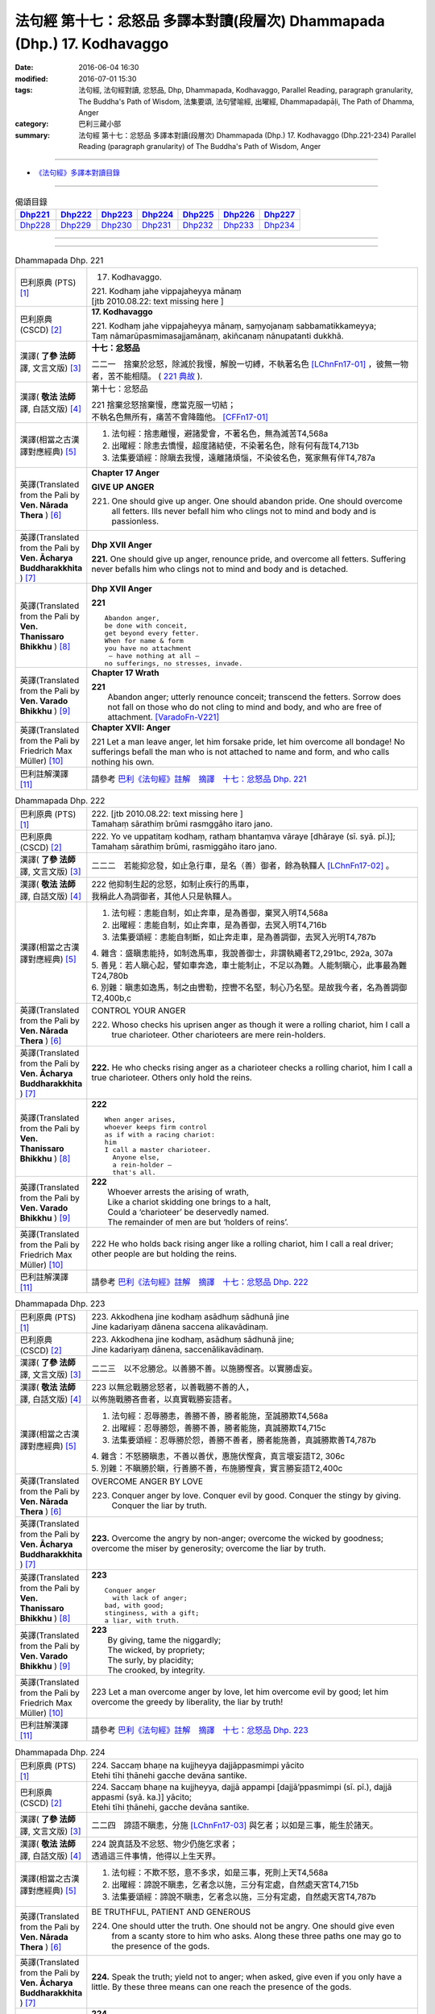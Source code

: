 =========================================================================
法句經 第十七：忿怒品 多譯本對讀(段層次) Dhammapada (Dhp.) 17. Kodhavaggo
=========================================================================

:date: 2016-06-04 16:30
:modified: 2016-07-01 15:30
:tags: 法句經, 法句經對讀, 忿怒品, Dhp, Dhammapada, Kodhavaggo, 
       Parallel Reading, paragraph granularity, The Buddha's Path of Wisdom,
       法集要頌, 法句譬喻經, 出曜經, Dhammapadapāḷi, The Path of Dhamma, Anger
:category: 巴利三藏小部
:summary: 法句經 第十七：忿怒品 多譯本對讀(段層次) Dhammapada (Dhp.) 17. Kodhavaggo 
          (Dhp.221-234)
          Parallel Reading (paragraph granularity) of The Buddha's Path of Wisdom, Anger

--------------

- `《法句經》多譯本對讀目錄 <{filename}dhp-contrast-reading%zh.rst>`__

--------------

.. list-table:: 偈頌目錄
   :widths: 2 2 2 2 2 2 2
   :header-rows: 1

   * - Dhp221_
     - Dhp222_
     - Dhp223_
     - Dhp224_
     - Dhp225_
     - Dhp226_
     - Dhp227_

   * - Dhp228_
     - Dhp229_
     - Dhp230_
     - Dhp231_
     - Dhp232_
     - Dhp233_
     - Dhp234_

--------------

.. raw:: html 

  本對讀包含下列數個版本，請自行勾選欲對讀之版本
  （感恩 <strong><a href="https://siongui.github.io/zh/pages/siong-ui-te.html">Siong-Ui Te 師兄</a></strong>
  提供程式支援）：
  
  <div id="option-contrast-reading"></div>

--------------

.. _Dhp221:

.. list-table:: Dhammapada Dhp. 221
   :widths: 15 75
   :header-rows: 0
   :class: contrast-reading-table

   * - 巴利原典 (PTS) [1]_
     - 17. Kodhavaggo. 
 
       | 221. Kodhaṃ jahe vippajaheyya mānaṃ
       | [jtb 2010.08.22: text missing here ]

   * - 巴利原典 (CSCD) [2]_
     - **17. Kodhavaggo**

       | 221. Kodhaṃ  jahe vippajaheyya mānaṃ, saṃyojanaṃ sabbamatikkameyya;
       | Taṃ nāmarūpasmimasajjamānaṃ, akiñcanaṃ nānupatanti dukkhā.

   * - 漢譯( **了參 法師** 譯, 文言文版) [3]_
     - **十七：忿怒品**

       二二一　捨棄於忿怒，除滅於我慢，解脫一切縛，不執著名色 [LChnFn17-01]_ ，彼無一物者，苦不能相隨。 ( `221 典故 <{filename}../dhp-story/dhp-story221%zh.rst>`__ ).

   * - 漢譯( **敬法 法師** 譯, 白話文版) [4]_
     - 第十七：忿怒品

       | 221 捨棄忿怒捨棄慢，應當克服一切結；
       | 不執名色無所有，痛苦不會降臨他。 [CFFn17-01]_

   * - 漢譯(相當之古漢譯對應經典) [5]_
     - 1. 法句經：捨恚離慢，避諸愛會，不著名色，無為滅苦T4,568a
       2. 出曜經：除恚去憍慢，超度諸結使，不染著名色，除有何有哉T4,713b
       3. 法集要頌經：除瞋去我慢，遠離諸煩惱，不染彼名色，冤家無有伴T4,787a

   * - 英譯(Translated from the Pali by **Ven. Nārada Thera** ) [6]_
     - **Chapter 17  Anger**
       
       **GIVE UP ANGER**

       221. One should give up anger. One should abandon pride. One should overcome all fetters. Ills never befall him who clings not to mind and body and is passionless.

   * - 英譯(Translated from the Pali by **Ven. Ācharya Buddharakkhita** ) [7]_
     - **Dhp XVII Anger**

       **221.** One should give up anger, renounce pride, and overcome all fetters. Suffering never befalls him who clings not to mind and body and is detached.

   * - 英譯(Translated from the Pali by **Ven. Thanissaro Bhikkhu** ) [8]_
     - **Dhp XVII  Anger**

       **221** 
       ::
              
          Abandon anger,    
          be done with conceit,   
          get beyond every fetter.    
          When for name & form    
          you have no attachment    
           — have nothing at all —    
          no sufferings, no stresses, invade.

   * - 英譯(Translated from the Pali by **Ven. Varado Bhikkhu** ) [9]_
     - **Chapter 17 Wrath**

       | **221** 
       |  Abandon anger; utterly renounce conceit; transcend the fetters. Sorrow does not fall on those who do not cling to mind and body, and who are free of attachment. [VaradoFn-V221]_
     
   * - 英譯(Translated from the Pali by Friedrich Max Müller) [10]_
     - **Chapter XVII: Anger**

       221 Let a man leave anger, let him forsake pride, let him overcome all bondage! No sufferings befall the man who is not attached to name and form, and who calls nothing his own.

   * - 巴利註解漢譯 [11]_
     - 請參考 `巴利《法句經》註解　摘譯　十七：忿怒品 Dhp. 221 <{filename}../dhA/dhA-chap17%zh.rst#Dhp221>`__

.. _Dhp222:

.. list-table:: Dhammapada Dhp. 222
   :widths: 15 75
   :header-rows: 0
   :class: contrast-reading-table

   * - 巴利原典 (PTS) [1]_
     - | 222. [jtb 2010.08.22: text missing here ]
       | Tamahaṃ sārathiṃ brūmi rasmggāho itaro jano. 

   * - 巴利原典 (CSCD) [2]_
     - | 222. Yo ve uppatitaṃ kodhaṃ, rathaṃ bhantaṃva vāraye [dhāraye (sī. syā. pī.)];
       | Tamahaṃ  sārathiṃ brūmi, rasmiggāho itaro jano.

   * - 漢譯( **了參 法師** 譯, 文言文版) [3]_
     - 二二二　若能抑忿發，如止急行車，是名（善）御者，餘為執韁人 [LChnFn17-02]_ 。

   * - 漢譯( **敬法 法師** 譯, 白話文版) [4]_
     - | 222 他抑制生起的忿怒，如制止疾行的馬車，
       | 我稱此人為調御者，其他人只是執韁人。

   * - 漢譯(相當之古漢譯對應經典) [5]_
     - 1. 法句經：恚能自制，如止奔車，是為善御，棄冥入明T4,568a
       2. 出曜經：恚能自制，如止奔車，是為善御，去冥入明T4,716b
       3. 法集要頌經：恚能自制斷，如止奔走車，是為善調御，去冥入光明T4,787b

       | 4. 雜含：盛瞋恚能持，如制逸馬車，我說善御士，非謂執繩者T2,291bc, 292a, 307a
       | 5. 善見：若人瞋心起，譬如車奔逸，車士能制止，不足以為難。人能制瞋心，此事最為難T24,780b
       | 6. 別雜：瞋恚如逸馬，制之由轡勒，控轡不名堅，制心乃名堅。是故我今者，名為善調御T2,400b,c

   * - 英譯(Translated from the Pali by **Ven. Nārada Thera** ) [6]_
     - CONTROL YOUR ANGER

       222. Whoso checks his uprisen anger as though it were a rolling chariot, him I call a true charioteer. Other charioteers are mere rein-holders.

   * - 英譯(Translated from the Pali by **Ven. Ācharya Buddharakkhita** ) [7]_
     - **222.** He who checks rising anger as a charioteer checks a rolling chariot, him I call a true charioteer. Others only hold the reins.

   * - 英譯(Translated from the Pali by **Ven. Thanissaro Bhikkhu** ) [8]_
     - **222** 
       ::
              
          When anger arises,    
          whoever keeps firm control    
          as if with a racing chariot:    
          him   
          I call a master charioteer.   
            Anyone else,  
            a rein-holder — 
            that's all.

   * - 英譯(Translated from the Pali by **Ven. Varado Bhikkhu** ) [9]_
     - | **222** 
       |  Whoever arrests the arising of wrath, 
       |  Like a chariot skidding one brings to a halt, 
       |  Could a ‘charioteer’ be deservedly named. 
       |  The remainder of men are but ‘holders of reins’.
     
   * - 英譯(Translated from the Pali by Friedrich Max Müller) [10]_
     - 222 He who holds back rising anger like a rolling chariot, him I call a real driver; other people are but holding the reins.

   * - 巴利註解漢譯 [11]_
     - 請參考 `巴利《法句經》註解　摘譯　十七：忿怒品 Dhp. 222 <{filename}../dhA/dhA-chap17%zh.rst#Dhp222>`__

.. _Dhp223:

.. list-table:: Dhammapada Dhp. 223
   :widths: 15 75
   :header-rows: 0
   :class: contrast-reading-table

   * - 巴利原典 (PTS) [1]_
     - | 223. Akkodhena jine kodhaṃ asādhuṃ sādhunā jine
       | Jine kadariyaṃ dānena saccena alikavādinaṃ. 

   * - 巴利原典 (CSCD) [2]_
     - | 223. Akkodhena jine kodhaṃ, asādhuṃ sādhunā jine;
       | Jine kadariyaṃ dānena, saccenālikavādinaṃ.

   * - 漢譯( **了參 法師** 譯, 文言文版) [3]_
     - 二二三　以不忿勝忿。以善勝不善。以施勝慳吝。以實勝虛妄。

   * - 漢譯( **敬法 法師** 譯, 白話文版) [4]_
     - | 223 以無忿戰勝忿怒者，以善戰勝不善的人，
       | 以佈施戰勝吝嗇者，以真實戰勝妄語者。

   * - 漢譯(相當之古漢譯對應經典) [5]_
     - 1. 法句經：忍辱勝恚，善勝不善，勝者能施，至誠勝欺T4,568a
       2. 出曜經：忍辱勝怨，善勝不善，勝者能施，真誠勝欺T4,715c
       3. 法集要頌經：忍辱勝於怨，善勝不善者，勝者能施善，真誠勝欺善T4,787b

       | 4. 雜含：不怒勝瞋恚，不善以善伏，惠施伏慳貪，真言壞妄語T2, 306c
       | 5. 別雜：不瞋勝於瞋，行善勝不善，布施勝慳貪，實言勝妄語T2,400c

   * - 英譯(Translated from the Pali by **Ven. Nārada Thera** ) [6]_
     - OVERCOME ANGER BY LOVE

       223. Conquer anger by love. Conquer evil by good. Conquer the stingy by giving. Conquer the liar by truth.

   * - 英譯(Translated from the Pali by **Ven. Ācharya Buddharakkhita** ) [7]_
     - **223.** Overcome the angry by non-anger; overcome the wicked by goodness; overcome the miser by generosity; overcome the liar by truth.

   * - 英譯(Translated from the Pali by **Ven. Thanissaro Bhikkhu** ) [8]_
     - **223** 
       ::
              
          Conquer anger   
            with lack of anger; 
          bad, with good;   
          stinginess, with a gift;    
          a liar, with truth.

   * - 英譯(Translated from the Pali by **Ven. Varado Bhikkhu** ) [9]_
     - | **223** 
       |  By giving, tame the niggardly;  
       |  The wicked, by propriety; 
       |  The surly, by placidity;  
       |  The crooked, by integrity.
     
   * - 英譯(Translated from the Pali by Friedrich Max Müller) [10]_
     - 223 Let a man overcome anger by love, let him overcome evil by good; let him overcome the greedy by liberality, the liar by truth!

   * - 巴利註解漢譯 [11]_
     - 請參考 `巴利《法句經》註解　摘譯　十七：忿怒品 Dhp. 223 <{filename}../dhA/dhA-chap17%zh.rst#Dhp223>`__

.. _Dhp224:

.. list-table:: Dhammapada Dhp. 224
   :widths: 15 75
   :header-rows: 0
   :class: contrast-reading-table

   * - 巴利原典 (PTS) [1]_
     - | 224. Saccaṃ bhaṇe na kujjheyya dajjāppasmimpi yācito
       | Etehi tīhi ṭhānehi gacche devāna santike.

   * - 巴利原典 (CSCD) [2]_
     - | 224. Saccaṃ bhaṇe na kujjheyya, dajjā appampi [dajjā’ppasmimpi (sī. pī.), dajjā appasmi (syā. ka.)] yācito;
       | Etehi tīhi ṭhānehi, gacche devāna santike.

   * - 漢譯( **了參 法師** 譯, 文言文版) [3]_
     - 二二四　諦語不瞋恚，分施 [LChnFn17-03]_ 與乞者；以如是三事，能生於諸天。

   * - 漢譯( **敬法 法師** 譯, 白話文版) [4]_
     - | 224 說真話及不忿怒、物少仍施乞求者；
       | 透過這三件事情，他得以上生天界。

   * - 漢譯(相當之古漢譯對應經典) [5]_
     - 1. 法句經：不欺不怒，意不多求，如是三事，死則上天T4,568a
       2. 出曜經：諦說不瞋恚，乞者念以施，三分有定處，自然處天宮T4,715b
       3. 法集要頌經：諦說不瞋恚，乞者念以施，三分有定處，自然處天宮T4,787b

   * - 英譯(Translated from the Pali by **Ven. Nārada Thera** ) [6]_
     - BE TRUTHFUL, PATIENT AND GENEROUS

       224. One should utter the truth. One should not be angry. One should give even from a scanty store to him who asks. Along these three paths one may go to the presence of the gods.

   * - 英譯(Translated from the Pali by **Ven. Ācharya Buddharakkhita** ) [7]_
     - **224.** Speak the truth; yield not to anger; when asked, give even if you only have a little. By these three means can one reach the presence of the gods.

   * - 英譯(Translated from the Pali by **Ven. Thanissaro Bhikkhu** ) [8]_
     - **224** 
       ::
              
          By telling the truth;   
          by not growing angry;   
          by giving, when asked,    
          no matter how little you have:    
          by these three things   
          you enter the presence of devas.

   * - 英譯(Translated from the Pali by **Ven. Varado Bhikkhu** ) [9]_
     - | **224** 
       |  Speak what’s truthful;  
       |  Don’t be wrathful;  
       |  Give if asked,  
       |  At least a little.  
       |    
       |  Due to these  
       |  Conditions three, 
       |  You’ll reach the realm  
       |  Of deities.
     
   * - 英譯(Translated from the Pali by Friedrich Max Müller) [10]_
     - 224 Speak the truth, do not yield to anger; give, if thou art asked for little; by these three steps thou wilt go near the gods.

   * - 巴利註解漢譯 [11]_
     - 請參考 `巴利《法句經》註解　摘譯　十七：忿怒品 Dhp. 224 <{filename}../dhA/dhA-chap17%zh.rst#Dhp224>`__

.. _Dhp225:

.. list-table:: Dhammapada Dhp. 225
   :widths: 15 75
   :header-rows: 0
   :class: contrast-reading-table

   * - 巴利原典 (PTS) [1]_
     - | 225. Ahiṃsakā ye munayo niccaṃ kāyenasaṃvutā
       | Te yanti accutaṃ ṭhānaṃ yattha gantvā na socare.

   * - 巴利原典 (CSCD) [2]_
     - | 225. Ahiṃsakā  ye munayo [ahiṃsakāyā munayo (ka.)], niccaṃ kāyena saṃvutā;
       | Te yanti accutaṃ ṭhānaṃ, yattha gantvā na socare.

   * - 漢譯( **了參 法師** 譯, 文言文版) [3]_
     - 二二五　彼無害牟尼，常調伏其身，到達不死境─無有悲憂處。

   * - 漢譯( **敬法 法師** 譯, 白話文版) [4]_
     - | 225 牟尼不傷害他人，常防護自身行為，
       | 他們去到不死處，去到該處無憂愁。

   * - 漢譯(相當之古漢譯對應經典) [5]_
     - 1. 法句經：常自攝身，慈心不殺，是生天上，到彼無憂T4,568a
       2. 出曜經：慈仁不殺，常能攝身，是處不死，所適無患T4,661b
       3. 法集要頌經：慈仁行不殺，常能善攝身，彼得無盡位，所適皆無患T4,781a

   * - 英譯(Translated from the Pali by **Ven. Nārada Thera** ) [6]_
     - THE HARMLESS ATTAIN THE DEATHLESS

       225. Those sages who are harmless, and are ever restrained in body, [NāradaFn17-01]_ go to the deathless state (Nibbāna), whither gone they never grieve.

   * - 英譯(Translated from the Pali by **Ven. Ācharya Buddharakkhita** ) [7]_
     - **225.** Those sages who are inoffensive and ever restrained in body, go to the Deathless State, where, having gone, they grieve no more.

   * - 英譯(Translated from the Pali by **Ven. Thanissaro Bhikkhu** ) [8]_
     - **225** 
       ::
              
          Gentle sages,   
          constantly restrained in body,    
          go to the unwavering state    
          where, having gone,   
          there's no grief.

   * - 英譯(Translated from the Pali by **Ven. Varado Bhikkhu** ) [9]_
     - | **225** 
       |  The sage who from violence abstains;  
       |  Who, in body, is ever restrained; 
       |  From the state that is mortal he’ll leave.  
       |  Having left it, he’ll never more grieve.
     
   * - 英譯(Translated from the Pali by Friedrich Max Müller) [10]_
     - 225 The sages who injure nobody, and who always control their body, they will go to the unchangeable place (Nirvana), where, if they have gone, they will suffer no more.

   * - 巴利註解漢譯 [11]_
     - 請參考 `巴利《法句經》註解　摘譯　十七：忿怒品 Dhp. 225 <{filename}../dhA/dhA-chap17%zh.rst#Dhp225>`__

.. _Dhp226:

.. list-table:: Dhammapada Dhp. 226
   :widths: 15 75
   :header-rows: 0
   :class: contrast-reading-table

   * - 巴利原典 (PTS) [1]_
     - | 226. Sadā jāgaramānānaṃ ahorattānusikkhinaṃ
       | Nibbāṇaṃ adhimuttānaṃ atthaṃ gacchanti āsavā.

   * - 巴利原典 (CSCD) [2]_
     - | 226. Sadā jāgaramānānaṃ, ahorattānusikkhinaṃ;
       | Nibbānaṃ adhimuttānaṃ, atthaṃ gacchanti āsavā.

   * - 漢譯( **了參 法師** 譯, 文言文版) [3]_
     - 二二六　恆常醒覺者，日夜勤修學，志向於涅槃，息滅諸煩惱。

   * - 漢譯( **敬法 法師** 譯, 白話文版) [4]_
     - | 226 對於永遠保持心醒覺、日以續夜地訓練自己、
       | 決心要證悟涅槃的人，諸煩惱必定會被摧毀。

   * - 漢譯(相當之古漢譯對應經典) [5]_
     - 1. 法句經：意常覺寤，明慕勤學，漏盡意解，可致泥洹T4,568a
       2. 法句經：以覺意能應，日夜務學行，當解甘露要，令諸漏得盡T4,561b
       3. 出曜經：以覺意得應，日夜慕學行，當解甘露要，令諸漏得盡T4,700c
       4. 法集要頌經：以覺意得應，晝夜慕習學，解脫甘露要，決定得無漏T4,784c
       5. 法集要頌經：意常生覺悟，晝夜精勤學，漏盡心明解，可致圓寂道T4,780c

   * - 英譯(Translated from the Pali by **Ven. Nārada Thera** ) [6]_
     - THE EVER VIGILANT GIVE UP DEFILEMENTS

       226. The defilements [NāradaFn17-02]_ of those who are ever vigilant, who discipline themselves day and night, who are wholly intent on Nibbāna, are destroyed.

   * - 英譯(Translated from the Pali by **Ven. Ācharya Buddharakkhita** ) [7]_
     - **226.** Those who are ever vigilant, who discipline themselves day and night, and are ever intent upon Nibbana — their defilements fade away.

   * - 英譯(Translated from the Pali by **Ven. Thanissaro Bhikkhu** ) [8]_
     - **226** 
       ::
              
          Those who always stay wakeful,    
          training by day & by night,   
          keen on Unbinding:    
          their effluents come to an end.

   * - 英譯(Translated from the Pali by **Ven. Varado Bhikkhu** ) [9]_
     - | **226** 
       |  In those who are ceaselessly wakeful, 
       |  Who practise by night and by day, 
       |  Who’ve committed themselves to Nibbana, 
       |  Their asavas dwindle away.
     
   * - 英譯(Translated from the Pali by Friedrich Max Müller) [10]_
     - 226 Those who are ever watchful, who study day and night, and who strive after Nirvana, their passions will come to an end.

   * - 巴利註解漢譯 [11]_
     - 請參考 `巴利《法句經》註解　摘譯　十七：忿怒品 Dhp. 226 <{filename}../dhA/dhA-chap17%zh.rst#Dhp226>`__

.. _Dhp227:

.. list-table:: Dhammapada Dhp. 227
   :widths: 15 75
   :header-rows: 0
   :class: contrast-reading-table

   * - 巴利原典 (PTS) [1]_
     - | 227. Porāṇametaṃ atula netaṃ ajjatanāmiva
       | Nindanti tuṇhimāsīnaṃ nindanti bahubhāṇinaṃ
       | Mitabhāṇimpi nindanti natthi loke anindito.

   * - 巴利原典 (CSCD) [2]_
     - | 227. Porāṇametaṃ  atula, netaṃ ajjatanāmiva;
       | Nindanti tuṇhimāsīnaṃ, nindanti bahubhāṇinaṃ;
       | Mitabhāṇimpi nindanti, natthi loke anindito.

   * - 漢譯( **了參 法師** 譯, 文言文版) [3]_
     - 二二七　阿多羅 [LChnFn17-04]_ 應知：此非今日事，古語已有之。默然為人誹，多語為人誹，寡言為人誹；不為誹謗者，斯世實無有。

   * - 漢譯( **敬法 法師** 譯, 白話文版) [4]_
     - | 227 自古如此阿都拉，不是今日才這樣，
       | 人們毀謗沉默者，人們毀謗多語者，
       | 也毀謗少語的人，世間無人不被謗。

   * - 漢譯(相當之古漢譯對應經典) [5]_
     - 1. 法句：人相謗毀，自古至今，既毀多言，又毀訥忍，亦毀中和，世無不毀T4,568a
       2. 法句譬喻經：人相謗毀，自古至今，既毀多言，又毀訥忍，亦毀中和，世無不毀T4,596b
       3. 出曜經：人相謗毀，自古至今，既毀多言，又毀訥訒，亦毀中和，世無不毀T4,695c
       4. 出曜經：或有寂然罵，或有在眾罵，或有未聲罵，世無有不罵T4,751c
       5. 法集要頌經：或有寂然罵，或有在眾罵，或有未聲罵，世無不罵者T4,793c

       | 6. 義足：亦毀於少言，多言亦得毀，亦毀於忠言，世惡無不毀T4,177b

   * - 英譯(Translated from the Pali by **Ven. Nārada Thera** ) [6]_
     - THERE IS NONE WHO IS BLAMELESS IN THIS WORLD

       227. This, O Atula, [NāradaFn17-03]_ is an old saying; it is not one of today only: they blame those who sit silent, they blame those who speak too much. Those speaking little too they blame. There is no one who is not blamed in this world.

   * - 英譯(Translated from the Pali by **Ven. Ācharya Buddharakkhita** ) [7]_
     - **227.** O Atula! Indeed, this is an ancient practice, not one only of today: they blame those who remain silent, they blame those who speak much, they blame those who speak in moderation. There is none in the world who is not blamed.

   * - 英譯(Translated from the Pali by **Ven. Thanissaro Bhikkhu** ) [8]_
     - **227-228** 
       ::
              
          This has come down from old, Atula,   
          & not just from today:    
          they find fault with one    
            who sits silent,  
          they find fault with one    
            who speaks a great deal,  
          they find fault with one    
            who measures his words. 
          There's no one unfaulted in the world.    
          There never was,    
            will be,  
          nor at present is found   
          anyone entirely faulted   
          or entirely praised.

   * - 英譯(Translated from the Pali by **Ven. Varado Bhikkhu** ) [9]_
     - | **227** 
       |  This, Atula’s, true of yore,  
       |  Not merely true today:  
       |  They blame those sitting silently,  
       |  And those with much to say; 
       |  Blame, too, the one of moderate words.  
       |  There’s no one free from blame on earth.
     
   * - 英譯(Translated from the Pali by Friedrich Max Müller) [10]_
     - 227 This is an old saying, O Atula, this is not only of to-day: 'They blame him who sits silent, they blame him who speaks much, they also blame him who says little; there is no one on earth who is not blamed.'

   * - 巴利註解漢譯 [11]_
     - 請參考 `巴利《法句經》註解　摘譯　十七：忿怒品 Dhp. 227 <{filename}../dhA/dhA-chap17%zh.rst#Dhp227>`__

.. _Dhp228:

.. list-table:: Dhammapada Dhp. 228
   :widths: 15 75
   :header-rows: 0
   :class: contrast-reading-table

   * - 巴利原典 (PTS) [1]_
     - | 228. Na cāhu na ca bhavissati na cetarahi vijjati
       | Ekantaṃ nindito poso ekantaṃ vā pasaṃsito.

   * - 巴利原典 (CSCD) [2]_
     - | 228. Na cāhu na ca bhavissati, na cetarahi vijjati;
       | Ekantaṃ nindito poso, ekantaṃ vā pasaṃsito.

   * - 漢譯( **了參 法師** 譯, 文言文版) [3]_
     - 二二八　全被人誹者，或全被讚者，非曾有當有 [LChnFn17-05]_ ，現在亦無有。

   * - 漢譯( **敬法 法師** 譯, 白話文版) [4]_
     - | 228 過去未來都沒有，現在也是找不到，
       | 單只被毀謗的人，或只受稱讚的人。

   * - 漢譯(相當之古漢譯對應經典) [5]_
     - 1. 法句經：欲意非聖，不能制中，一毀一譽，但為利名T4,568a
       2. 法句譬喻經：欲意非聖，不能折中，一毀一譽，但為名利T4,596b
       3. 出曜經：一毀一譽，但利其名，非有非無，亦不可知T4,752a
       4. 法集要頌經：一毀及一譽，但利養其名，非有亦非有，則亦不可知T4,793c

       | 5. 義足：過去亦當來，現在亦無有，誰盡壽見毀，難形尚敬難T4,177b

   * - 英譯(Translated from the Pali by **Ven. Nārada Thera** ) [6]_
     - THERE IS NONE WHO IS WHOLLY BLAMED OR PRAISED

       228. There never was, there never will be, nor does there exist now, a person who is wholly blamed or wholly praised.

   * - 英譯(Translated from the Pali by **Ven. Ācharya Buddharakkhita** ) [7]_
     - **228.** There never was, there never will be, nor is there now, a person who is wholly blamed or wholly praised.

   * - 英譯(Translated from the Pali by **Ven. Thanissaro Bhikkhu** ) [8]_
     - **227-228** 
       ::
              
          This has come down from old, Atula,   
          & not just from today:    
          they find fault with one    
            who sits silent,  
          they find fault with one    
            who speaks a great deal,  
          they find fault with one    
            who measures his words. 
          There's no one unfaulted in the world.    
          There never was,    
            will be,  
          nor at present is found   
          anyone entirely faulted   
          or entirely praised.

   * - 英譯(Translated from the Pali by **Ven. Varado Bhikkhu** ) [9]_
     - | **228** 
       |  There never was, there isn’t now, 
       |  Nor will there be in future found,  
       |  A person given only blame,  
       |  Nor one who always gets acclaim.
     
   * - 英譯(Translated from the Pali by Friedrich Max Müller) [10]_
     - 228 There never was, there never will be, nor is there now, a man who is always blamed, or a man who is always praised.

   * - 巴利註解漢譯 [11]_
     - 請參考 `巴利《法句經》註解　摘譯　十七：忿怒品 Dhp. 228 <{filename}../dhA/dhA-chap17%zh.rst#Dhp228>`__

.. _Dhp229:

.. list-table:: Dhammapada Dhp. 229
   :widths: 15 75
   :header-rows: 0
   :class: contrast-reading-table

   * - 巴利原典 (PTS) [1]_
     - | 229. Yañce viññū pasaṃsanti anuvicca suve suve
       | Acchiddavuttiṃ medhāviṃ paññāsīlasamāhitaṃ.

   * - 巴利原典 (CSCD) [2]_
     - | 229. Yaṃ ce viññū pasaṃsanti, anuvicca suve suve;
       | Acchiddavuttiṃ [acchinnavuttiṃ (ka.)] medhāviṃ, paññāsīlasamāhitaṃ.

   * - 漢譯( **了參 法師** 譯, 文言文版) [3]_
     - 二二九　若人朝朝自反省，行無瑕疵並賢明，智慧戒行兼具者，彼為智人所稱讚。

   * - 漢譯( **敬法 法師** 譯, 白話文版) [4]_
     - | 229 日復一日檢討後，智者們會稱讚他――
       | 生命無瑕且賢明、慧與戒兼備的人。

   * - 漢譯(相當之古漢譯對應經典) [5]_
     - 1. 法句經：明智所譽，唯稱是賢，慧人守戒，無所譏謗T4,568a
       2. 法句譬喻經：明智所譽，唯稱正賢，慧人守戒，無所譏謗T4,596b
       3. 出曜經：叡人所譽，若好若醜，智人無缺，叡定解脫。如紫磨金，內外淨徹T4,752a
       4. 法集要頌經：智人所稱譽，若好兼及醜，智人無缺漏，慧定得解脫。如紫磨真金，內外徹清淨T4,793a

   * - 英譯(Translated from the Pali by **Ven. Nārada Thera** ) [6]_
     - THE BLAMELESS ARE PRAISED

       229. Examining day by day, the wise praise him who is of flawless life, intelligent, endowed with knowledge and virtue.

   * - 英譯(Translated from the Pali by **Ven. Ācharya Buddharakkhita** ) [7]_
     - **229.** But the man whom the wise praise, after observing him day after day, is one of flawless character, wise, and endowed with knowledge and virtue.

   * - 英譯(Translated from the Pali by **Ven. Thanissaro Bhikkhu** ) [8]_
     - **229-230** 
       ::
              
          If knowledgeable people praise him,   
          having observed him   
            day after day 
          to be blameless in conduct, intelligent,    
          endowed with discernment & virtue:    
          like an ingot of gold —   
          who's fit to find fault with him?   
            Even devas praise him.  
            Even by Brahmas he's praised.

   * - 英譯(Translated from the Pali by **Ven. Varado Bhikkhu** ) [9]_
     - | **229 & 230** 
       |    
       |  If, having watched someone day after day, intelligent people praise him, a sage, one of flawless conduct, possessed of virtue and wisdom, then who is justified to criticise him? The devas praise him; Brahma praises him; he is an ornament of purest gold.
     
   * - 英譯(Translated from the Pali by Friedrich Max Müller) [10]_
     - 229, 230. But he whom those who discriminate praise continually day after day, as without blemish, wise, rich in knowledge and virtue, who would dare to blame him, like a coin made of gold from the Gambu river? Even the gods praise him, he is praised even by Brahman.

   * - 巴利註解漢譯 [11]_
     - 請參考 `巴利《法句經》註解　摘譯　十七：忿怒品 Dhp. 229 <{filename}../dhA/dhA-chap17%zh.rst#Dhp229>`__

.. _Dhp230:

.. list-table:: Dhammapada Dhp. 230
   :widths: 15 75
   :header-rows: 0
   :class: contrast-reading-table

   * - 巴利原典 (PTS) [1]_
     - | 230. Nekkhaṃ jambonadasseva ko taṃ ninditumarahati
       | Devā'pi naṃ pasaṃsanti brahmunā'pi pasaṃsito.

   * - 巴利原典 (CSCD) [2]_
     - | 230. Nikkhaṃ [nekkhaṃ (sī. syā. pī.)] jambonadasseva, ko taṃ ninditumarahati;
       | Devāpi naṃ pasaṃsanti, brahmunāpi pasaṃsito.

   * - 漢譯( **了參 法師** 譯, 文言文版) [3]_
     - 二三０　品如閻浮金 [LChnFn17-06]_ ，誰得誹辱之？彼為婆羅門，諸天所稱讚。

   * - 漢譯( **敬法 法師** 譯, 白話文版) [4]_
     - | 230 對此猶如純金者，誰還會去毀謗他？
       | 眾天神都稱讚他，他也受梵天稱讚。

   * - 漢譯(相當之古漢譯對應經典) [5]_
     - 1. 法句經：如羅漢淨，莫而誣謗，諸人咨嗟，梵釋所稱T4,568a
       2. 法句譬喻經：如羅漢淨，莫而誣謗，諸天咨嗟，梵釋所敬T4,596b

   * - 英譯(Translated from the Pali by **Ven. Nārada Thera** ) [6]_
     - WHO DARE BLAME THE PURE?

       230. Who deigns to blame him who is like a piece of refined gold? Even the gods praise him; by Brahma too he is praised.

   * - 英譯(Translated from the Pali by **Ven. Ācharya Buddharakkhita** ) [7]_
     - **230.** Who can blame such a one, as worthy as a coin of refined gold? Even the gods praise him; by Brahma, too, is he praised.

   * - 英譯(Translated from the Pali by **Ven. Thanissaro Bhikkhu** ) [8]_
     - **229-230** 
       ::
              
          If knowledgeable people praise him,   
          having observed him   
            day after day 
          to be blameless in conduct, intelligent,    
          endowed with discernment & virtue:    
          like an ingot of gold —   
          who's fit to find fault with him?   
            Even devas praise him.  
            Even by Brahmas he's praised.

   * - 英譯(Translated from the Pali by **Ven. Varado Bhikkhu** ) [9]_
     - | **229 & 230** 
       |    
       |  If, having watched someone day after day, intelligent people praise him, a sage, one of flawless conduct, possessed of virtue and wisdom, then who is justified to criticise him? The devas praise him; Brahma praises him; he is an ornament of purest gold.
     
   * - 英譯(Translated from the Pali by Friedrich Max Müller) [10]_
     - 229, 230. But he whom those who discriminate praise continually day after day, as without blemish, wise, rich in knowledge and virtue, who would dare to blame him, like a coin made of gold from the Gambu river? Even the gods praise him, he is praised even by Brahman.

   * - 巴利註解漢譯 [11]_
     - 請參考 `巴利《法句經》註解　摘譯　十七：忿怒品 Dhp. 230 <{filename}../dhA/dhA-chap17%zh.rst#Dhp230>`__

.. _Dhp231:

.. list-table:: Dhammapada Dhp. 231
   :widths: 15 75
   :header-rows: 0
   :class: contrast-reading-table

   * - 巴利原典 (PTS) [1]_
     - | 231. Kāyappakopaṃ rakkheyya kāyena saṃvuto siyā
       | Kāyaduccaritaṃ hitvā kāyena sucaritaṃ care.

   * - 巴利原典 (CSCD) [2]_
     - | 231. Kāyappakopaṃ rakkheyya, kāyena saṃvuto siyā;
       | Kāyaduccaritaṃ hitvā, kāyena sucaritaṃ care.

   * - 漢譯( **了參 法師** 譯, 文言文版) [3]_
     - 二三一　攝護身忿怒 [LChnFn17-07]_ ，調伏於身行。捨離身惡行，以身修善行。

   * - 漢譯( **敬法 法師** 譯, 白話文版) [4]_
     - | 231 防止身惡行，善克制己身；
       | 捨棄身惡行，培育身善行。

   * - 漢譯(相當之古漢譯對應經典) [5]_
     - 1. 法句經：常守慎身，以護瞋恚，除身惡行，進修德行T4,568a
       2. 出曜經：護身惡行，自正身行，護身惡者，修身善行T4,660a
       3. 法集要頌經：守護身惡行，自正護身行，守護身惡者，常修身善行T4,781a

       | 4. 增一：當護身惡行，修習身善行，念捨身惡行，當學身善行T2,604b

   * - 英譯(Translated from the Pali by **Ven. Nārada Thera** ) [6]_
     - BE PURE IN DEED, WORD AND THOUGHT

       231. One should guard against misdeeds (caused by) the body, and one should be restrained in body. Giving up evil conduct in body, one should be of good bodily conduct.

   * - 英譯(Translated from the Pali by **Ven. Ācharya Buddharakkhita** ) [7]_
     - **231.** Let a man guard himself against irritability in bodily action; let him be controlled in deed. Abandoning bodily misconduct, let him practice good conduct in deed.

   * - 英譯(Translated from the Pali by **Ven. Thanissaro Bhikkhu** ) [8]_
     - **231-234** [ThaniSFn-V231-233]_
       ::
              
          Guard against anger   
          erupting in body;   
          in body, be restrained.   
          Having abandoned bodily misconduct,   
          live conducting yourself well   
            in body.  
              
          Guard against anger   
          erupting in speech;   
          in speech, be restrained.   
          Having abandoned verbal misconduct,   
          live conducting yourself well   
            in speech.  
              
          Guard against anger   
          erupting in mind;   
          in mind, be restrained.   
          Having abandoned mental misconduct,   
          live conducting yourself well   
            in mind.  
              
          Those restrained in body    
            — the enlightened — 
          restrained in speech & in mind    
            — enlightened — 
          are the ones whose restraint is secure.

   * - 英譯(Translated from the Pali by **Ven. Varado Bhikkhu** ) [9]_
     - | **231** 
       |  Restrain unruly conduct;  
       |  In body be subdued; 
       |  Abandon wrong behaviour,  
       |  And righteous deeds pursue.
     
   * - 英譯(Translated from the Pali by Friedrich Max Müller) [10]_
     - 231 Beware of bodily anger, and control thy body! Leave the sins of the body, and with thy body practise virtue!

   * - 巴利註解漢譯 [11]_
     - 請參考 `巴利《法句經》註解　摘譯　十七：忿怒品 Dhp. 231 <{filename}../dhA/dhA-chap17%zh.rst#Dhp231>`__

.. _Dhp232:

.. list-table:: Dhammapada Dhp. 232
   :widths: 15 75
   :header-rows: 0
   :class: contrast-reading-table

   * - 巴利原典 (PTS) [1]_
     - | 232. Vacīpakopaṃ rakkheyya vācāya saṃvuto siyā
       | Vacīduccaritaṃ hitvā vācāya sucaritaṃ care.

   * - 巴利原典 (CSCD) [2]_
     - | 232. Vacīpakopaṃ  rakkheyya, vācāya saṃvuto siyā;
       | Vacīduccaritaṃ hitvā, vācāya sucaritaṃ care.

   * - 漢譯( **了參 法師** 譯, 文言文版) [3]_
     - 二三二　攝護語忿怒，調伏於語行。捨離語惡行，以語修善行。

   * - 漢譯( **敬法 法師** 譯, 白話文版) [4]_
     - | 232 防止語惡行，善克制己語；
       | 捨棄語惡行，培育語善行。

   * - 漢譯(相當之古漢譯對應經典) [5]_
     - 1. 法句經：常守慎言，以護瞋恚，除口惡言，誦習法言T4,568a
       2. 出曜經：護口惡行，自正口行，護口惡者，修口善行T4,660b
       3. 法集要頌經：守護口惡行，自正護口行，守護口惡者，常修口善行T4,781a

       | 4. 增一：當護口惡行，修習口善行，念捨口惡行，當學口善行T2,604b

   * - 英譯(Translated from the Pali by **Ven. Nārada Thera** ) [6]_
     - 232. One should guard against misdeeds (caused by) speech, and one should be restrained in speech. Giving up evil conduct in speech, one should be of good conduct in speech.

   * - 英譯(Translated from the Pali by **Ven. Ācharya Buddharakkhita** ) [7]_
     - **232.** Let a man guard himself against irritability in speech; let him be controlled in speech. Abandoning verbal misconduct, let him practice good conduct in speech.

   * - 英譯(Translated from the Pali by **Ven. Thanissaro Bhikkhu** ) [8]_
     - **231-234** [ThaniSFn-V231-233]_
       ::
              
          Guard against anger   
          erupting in body;   
          in body, be restrained.   
          Having abandoned bodily misconduct,   
          live conducting yourself well   
            in body.  
              
          Guard against anger   
          erupting in speech;   
          in speech, be restrained.   
          Having abandoned verbal misconduct,   
          live conducting yourself well   
            in speech.  
              
          Guard against anger   
          erupting in mind;   
          in mind, be restrained.   
          Having abandoned mental misconduct,   
          live conducting yourself well   
            in mind.  
              
          Those restrained in body    
            — the enlightened — 
          restrained in speech & in mind    
            — enlightened — 
          are the ones whose restraint is secure.

   * - 英譯(Translated from the Pali by **Ven. Varado Bhikkhu** ) [9]_
     - | **232** 
       |  Restrain unruly discourse;  
       |  In speaking be subdued; 
       |  Abandon speech misconduct,  
       |  And righteous speech pursue.
     
   * - 英譯(Translated from the Pali by Friedrich Max Müller) [10]_
     - 232 Beware of the anger of the tongue, and control thy tongue! Leave the sins of the tongue, and practise virtue with thy tongue!

   * - 巴利註解漢譯 [11]_
     - 請參考 `巴利《法句經》註解　摘譯　十七：忿怒品 Dhp. 232 <{filename}../dhA/dhA-chap17%zh.rst#Dhp232>`__

.. _Dhp233:

.. list-table:: Dhammapada Dhp. 233
   :widths: 15 75
   :header-rows: 0
   :class: contrast-reading-table

   * - 巴利原典 (PTS) [1]_
     - | 233. Manopakopaṃ rakkheyya manasā saṃvuto siyā
       | Manoduccaritaṃ hitvā manasā sucaritaṃ care. 

   * - 巴利原典 (CSCD) [2]_
     - | 233. Manopakopaṃ rakkheyya, manasā saṃvuto siyā;
       | Manoduccaritaṃ hitvā, manasā sucaritaṃ care.

   * - 漢譯( **了參 法師** 譯, 文言文版) [3]_
     - 二三三　攝護意忿怒，調伏於意行。捨離意惡行，以意修善行。

   * - 漢譯( **敬法 法師** 譯, 白話文版) [4]_
     - | 233 防止意惡行，善克制己意；
       | 捨棄意惡行，培育意善行。

   * - 漢譯(相當之古漢譯對應經典) [5]_
     - 1. 法句經：常守慎心，以護瞋恚，除心惡念，思惟念道T4,568a
       2. 出曜經：護意惡行，自正意行，護意惡者，修意善行T4,660c
       3. 法集要頌經： 守護意惡行，自正護意行，守護意惡者，恒修意善行T4,781a

       | 4. 增一：當護意惡行，修習意善行，念捨意惡行，當學意善行T2,604b

   * - 英譯(Translated from the Pali by **Ven. Nārada Thera** ) [6]_
     - 233. One should guard against misdeeds (caused by) the mind, and one should be restrained in mind. Giving up evil conduct in mind, one should be of good conduct in mind.

   * - 英譯(Translated from the Pali by **Ven. Ācharya Buddharakkhita** ) [7]_
     - **233.** Let a man guard himself against irritability in thought; let him be controlled in mind. Abandoning mental misconduct, let him practice good conduct in thought.

   * - 英譯(Translated from the Pali by **Ven. Thanissaro Bhikkhu** ) [8]_
     - **231-234** [ThaniSFn-V231-233]_
       ::
              
          Guard against anger   
          erupting in body;   
          in body, be restrained.   
          Having abandoned bodily misconduct,   
          live conducting yourself well   
            in body.  
              
          Guard against anger   
          erupting in speech;   
          in speech, be restrained.   
          Having abandoned verbal misconduct,   
          live conducting yourself well   
            in speech.  
              
          Guard against anger   
          erupting in mind;   
          in mind, be restrained.   
          Having abandoned mental misconduct,   
          live conducting yourself well   
            in mind.  
              
          Those restrained in body    
            — the enlightened — 
          restrained in speech & in mind    
            — enlightened — 
          are the ones whose restraint is secure.

   * - 英譯(Translated from the Pali by **Ven. Varado Bhikkhu** ) [9]_
     - | **233** 
       |  Restrain unruly thinking; 
       |  In thinking be subdued; 
       |  Abandon thought misconduct, 
       |  And righteous thoughts pursue.
     
   * - 英譯(Translated from the Pali by Friedrich Max Müller) [10]_
     - 233 Beware of the anger of the mind, and control thy mind! Leave the sins of the mind, and practise virtue with thy mind!

   * - 巴利註解漢譯 [11]_
     - 請參考 `巴利《法句經》註解　摘譯　十七：忿怒品 Dhp. 233 <{filename}../dhA/dhA-chap17%zh.rst#Dhp233>`__

.. _Dhp234:

.. list-table:: Dhammapada Dhp. 234
   :widths: 15 75
   :header-rows: 0
   :class: contrast-reading-table

   * - 巴利原典 (PTS) [1]_
     - | 234. Kāyena saṃvutā dhīrā atho vācāya saṃvutā
       | Manasā saṃvutā dhīrā te ve suparisaṃvutā.
       | 

       Sattarasamo kodhavaggo. 

   * - 巴利原典 (CSCD) [2]_
     - | 234. Kāyena  saṃvutā dhīrā, atho vācāya saṃvutā;
       | Manasā saṃvutā dhīrā, te ve suparisaṃvutā.
       | 

       **Kodhavaggo sattarasamo niṭṭhito.**

   * - 漢譯( **了參 法師** 譯, 文言文版) [3]_
     - 二三四　智者身調伏，亦復語調伏，於意亦調伏，實一切調伏。

       **忿怒品第十七竟**

   * - 漢譯( **敬法 法師** 譯, 白話文版) [4]_
     - | 234 賢者制御身，御語亦御意；
       | 賢者於自制，真能善圓滿。
       | 

       **忿怒品第十七完畢**

   * - 漢譯(相當之古漢譯對應經典) [5]_
     - 1. 法句經：節身慎言，守攝其心，捨恚行道，忍辱最強T4,568a
       2. 出曜經：慎身為勇悍，慎口悍亦然，慎意為勇悍，一切結亦然。此處名不死，所適無憂患T4,662b

       | 3. 增一： 身行為善哉，口行亦復然，意行為善哉，一切亦如是T2,604b

   * - 英譯(Translated from the Pali by **Ven. Nārada Thera** ) [6]_
     - 234. The wise are restrained in deed; in speech, too, they are restrained. The wise, restrained in mind, are indeed those who are perfectly restrained.

   * - 英譯(Translated from the Pali by **Ven. Ācharya Buddharakkhita** ) [7]_
     - **234.** The wise are controlled in bodily action, controlled in speech and controlled in thought. They are truly well-controlled.

   * - 英譯(Translated from the Pali by **Ven. Thanissaro Bhikkhu** ) [8]_
     - **231-234** 
       ::
              
          Guard against anger   
          erupting in body;   
          in body, be restrained.   
          Having abandoned bodily misconduct,   
          live conducting yourself well   
            in body.  
              
          Guard against anger   
          erupting in speech;   
          in speech, be restrained.   
          Having abandoned verbal misconduct,   
          live conducting yourself well   
            in speech.  
              
          Guard against anger   
          erupting in mind;   
          in mind, be restrained.   
          Having abandoned mental misconduct,   
          live conducting yourself well   
            in mind.  
              
          Those restrained in body    
            — the enlightened — 
          restrained in speech & in mind    
            — enlightened — 
          are the ones whose restraint is secure.

   * - 英譯(Translated from the Pali by **Ven. Varado Bhikkhu** ) [9]_
     - | **234** 
       |  The one of comprehension, 
       |  Restrained in thought and speech, 
       |  Restrained in body conduct, 
       |  Is well-restrained, indeed.
     
   * - 英譯(Translated from the Pali by Friedrich Max Müller) [10]_
     - 234 The wise who control their body, who control their tongue, the wise who control their mind, are indeed well controlled.

   * - 巴利註解漢譯 [11]_
     - 請參考 `巴利《法句經》註解　摘譯　十七：忿怒品 Dhp. 234 <{filename}../dhA/dhA-chap17%zh.rst#Dhp234>`__

--------------

備註：
------

.. [1] 〔註001〕　 `巴利原典 (PTS) Dhammapadapāḷi <Dhp-PTS.html>`__ 乃參考 `Access to Insight <http://www.accesstoinsight.org/>`__ → `Tipitaka <http://www.accesstoinsight.org/tipitaka/index.html>`__ : → `Dhp <http://www.accesstoinsight.org/tipitaka/kn/dhp/index.html>`__ → `{Dhp 1-20} <http://www.accesstoinsight.org/tipitaka/sltp/Dhp_utf8.html#v.1>`__ ( `Dhp <http://www.accesstoinsight.org/tipitaka/sltp/Dhp_utf8.html>`__ ; `Dhp 21-32 <http://www.accesstoinsight.org/tipitaka/sltp/Dhp_utf8.html#v.21>`__ ; `Dhp 33-43 <http://www.accesstoinsight.org/tipitaka/sltp/Dhp_utf8.html#v.33>`__ , etc..）

.. [2] 〔註002〕　 `巴利原典 (CSCD) Dhammapadapāḷi 乃參考 `【國際內觀中心】(Vipassana Meditation <http://www.dhamma.org/>`__ (As Taught By S.N. Goenka in the tradition of Sayagyi U Ba Khin)所發行之《第六次結集》(巴利大藏經) CSCD ( `Chaṭṭha Saṅgāyana <http://www.tipitaka.org/chattha>`__ CD)。網路版原始出處(original)請參考： `The Pāḷi Tipitaka (http://www.tipitaka.org/) <http://www.tipitaka.org/>`__ (請於左邊選單“Tipiṭaka Scripts”中選 `Roman → Web <http://www.tipitaka.org/romn/>`__ → Tipiṭaka (Mūla) → Suttapiṭaka → Khuddakanikāya → Dhammapadapāḷi → `1. Yamakavaggo <http://www.tipitaka.org/romn/cscd/s0502m.mul0.xml>`__ (2. `Appamādavaggo <http://www.tipitaka.org/romn/cscd/s0502m.mul1.xml>`__ , 3. `Cittavaggo <http://www.tipitaka.org/romn/cscd/s0502m.mul2.xml>`__ , etc..)。]

.. [3] 〔註003〕　本譯文請參考： `文言文版 <{filename}../dhp-Ven-L-C/dhp-Ven-L-C%zh.rst>`__ ( **了參 法師** 譯，台北市：圓明出版社，1991。) 另參： 

       一、 Dhammapada 法句經(中英對照) -- English translated by **Ven. Ācharya Buddharakkhita** ; Chinese translated by Yeh chun(葉均); Chinese commented by **Ven. Bhikkhu Metta(明法比丘)** 〔 **Ven. Ācharya Buddharakkhita** ( **佛護 尊者** ) 英譯; **了參 法師(葉均)** 譯; **明法比丘** 註（增加許多濃縮的故事）〕： `PDF <{filename}/extra/pdf/ec-dhp.pdf>`__ 、 `DOC <{filename}/extra/doc/ec-dhp.doc>`__ ； `DOC (Foreign1 字型) <{filename}/extra/doc/ec-dhp-f1.doc>`__ 。

       二、 法句經 Dhammapada (Pāḷi-Chinese 巴漢對照)-- 漢譯： **了參 法師(葉均)** ；　單字注解：廖文燦；　注解： **尊者　明法比丘** ；`PDF <{filename}/extra/pdf/pc-Dhammapada.pdf>`__ 、 `DOC <{filename}/extra/doc/pc-Dhammapada.doc>`__ ； `DOC (Foreign1 字型) <{filename}/extra/doc/pc-Dhammapada-f1.doc>`__

.. [4] 〔註004〕　本譯文請參考： `白話文版 <{filename}../dhp-Ven-C-F/dhp-Ven-C-F%zh.rst>`__ ， **敬法 法師** 譯，第二修訂版 2015，`pdf <{filename}/extra/pdf/Dhp-Ven-c-f-Ver2-PaHan.pdf>`__ ，`原始出處，直接下載 pdf <http://www.tusitainternational.net/pdf/%E6%B3%95%E5%8F%A5%E7%B6%93%E2%80%94%E2%80%94%E5%B7%B4%E6%BC%A2%E5%B0%8D%E7%85%A7%EF%BC%88%E7%AC%AC%E4%BA%8C%E7%89%88%EF%BC%89.pdf>`__ ；　(`初版 <{filename}/extra/pdf/Dhp-Ven-C-F-Ver-1st.pdf>`__ )

.. [5] 〔註005〕　取材自：【部落格-- 荒草不曾鋤】-- `《法句經》 <http://yathasukha.blogspot.tw/2011/07/1.html>`__ （涵蓋了T210《法句經》、T212《出曜經》、 T213《法集要頌經》、巴利《法句經》、巴利《優陀那》、梵文《法句經》，對他種語言的偈頌還附有漢語翻譯。）

          **參考相當之古漢譯對應經典：**

          - | `《法句經》校勘與標點 <http://yifert210.blogspot.tw/>`__ ，2014。
            | 〔大正新脩大藏經第四冊 `No. 210《法句經》 <http://www.cbeta.org/result/T04/T04n0210.htm>`__ ； **尊者 法救** 撰　吳天竺沙門** 維祇難** 等譯： `卷上 <http://www.cbeta.org/result/normal/T04/0210_001.htm>`__ 、 `卷下 <http://www.cbeta.org/result/normal/T04/0210_002.htm>`__ 〕(CBETA)

          - | `《法句譬喻經》校勘與標點 <http://yifert211.blogspot.tw/>`__ ，2014。
            | 大正新脩大藏經 第四冊 `No. 211《法句譬喻經》 <http://www.cbeta.org/result/T04/T04n0211.htm>`__ ；晉世沙門 **法炬** 共 **法立** 譯： `卷第一 <http://www.cbeta.org/result/normal/T04/0211_001.htm>`__ 、 `卷第二 <http://www.cbeta.org/result/normal/T04/0211_002.htm>`__ 、 `卷第三 <http://www.cbeta.org/result/normal/T04/0211_003.htm>`__ 、 `卷第四 <http://www.cbeta.org/result/normal/T04/0211_004.htm>`__ (CBETA)

          - | `《出曜經》校勘與標點 <http://yifertw212.blogspot.com/>`__ ，2014。
            | 〔大正新脩大藏經 第四冊 `No. 212《出曜經》 <http://www.cbeta.org/result/T04/T04n0212.htm>`__ ；姚秦涼州沙門 **竺佛念** 譯： `卷第一 <http://www.cbeta.org/result/normal/T04/0212_001.htm>`__ 、 `卷第二 <http://www.cbeta.org/result/normal/T04/0212_002.htm>`__ 、 `卷第三 <http://www.cbeta.org/result/normal/T04/0212_003.htm>`__ 、..., 、..., 、..., 、 `卷第二十八 <http://www.cbeta.org/result/normal/T04/0212_028.htm>`__ 、 `卷第二十九 <http://www.cbeta.org/result/normal/T04/0212_029.htm>`__ 、 `卷第三十 <http://www.cbeta.org/result/normal/T04/0212_030.htm>`__ 〕(CBETA)

          - | `《法集要頌經》校勘、標點與 Udānavarga 偈頌對照表 <http://yifertw213.blogspot.tw/>`__ ，2014。
            | 〔大正新脩大藏經第四冊 `No. 213《法集要頌經》 <http://www.cbeta.org/result/T04/T04n0213.htm>`__ ： `卷第一 <http://www.cbeta.org/result/normal/T04/0213_001.htm>`__ 、 `卷第二 <http://www.cbeta.org/result/normal/T04/0213_002.htm>`__ 、 `卷第三 <http://www.cbeta.org/result/normal/T04/0213_003.htm>`__ 、 `卷第四 <http://www.cbeta.org/result/normal/T04/0213_004.htm>`__ 〕(CBETA)  ( **尊者 法救** 集，西天中印度惹爛馱囉國密林寺三藏明教大師賜紫沙門臣 **天息災** 奉　詔譯

.. [6] 〔註006〕　此英譯為 **Ven Nārada Thera** 所譯；請參考原始出處(original): `Dhammapada <http://metta.lk/english/Narada/index.htm>`__ -- PĀLI TEXT AND TRANSLATION WITH STORIES IN BRIEF AND NOTES BY **Ven Nārada Thera** 

.. [7] 〔註007〕　此英譯為 **Ven. Ācharya Buddharakkhita** 所譯；請參考原始出處(original): The Buddha's Path of Wisdom, translated from the Pali by **Ven. Ācharya Buddharakkhita** : `Preface <http://www.accesstoinsight.org/tipitaka/kn/dhp/dhp.intro.budd.html#preface>`__ with an `introduction <http://www.accesstoinsight.org/tipitaka/kn/dhp/dhp.intro.budd.html#intro>`__ by **Ven. Bhikkhu Bodhi** ; `I. Yamakavagga: The Pairs (vv. 1-20) <http://www.accesstoinsight.org/tipitaka/kn/dhp/dhp.01.budd.html>`__ , `Dhp II Appamadavagga: Heedfulness (vv. 21-32 ) <http://www.accesstoinsight.org/tipitaka/kn/dhp/dhp.02.budd.html>`__ , `Dhp III Cittavagga: The Mind (Dhp 33-43) <http://www.accesstoinsight.org/tipitaka/kn/dhp/dhp.03.budd.html>`__ , ..., `XXVI. The Holy Man (Dhp 383-423) <http://www.accesstoinsight.org/tipitaka/kn/dhp/dhp.26.budd.html>`__ 

.. [8] 〔註008〕　此英譯為 **Ven. Thanissaro Bhikkhu** ( **坦尼沙羅尊者** 所譯；請參考原始出處(original): The Dhammapada, A Translation translated from the Pali by **Ven. Thanissaro Bhikkhu** : `Preface <http://www.accesstoinsight.org/tipitaka/kn/dhp/dhp.intro.than.html#preface>`__ ; `introduction <http://www.accesstoinsight.org/tipitaka/kn/dhp/dhp.intro.than.html#intro>`__ ; `I. Yamakavagga: The Pairs (vv. 1-20) <http://www.accesstoinsight.org/tipitaka/kn/dhp/dhp.01.than.html>`__ , `Dhp II Appamadavagga: Heedfulness (vv. 21-32) <http://www.accesstoinsight.org/tipitaka/kn/dhp/dhp.02.than.html>`__ , `Dhp III Cittavagga: The Mind (Dhp 33-43) <http://www.accesstoinsight.org/tipitaka/kn/dhp/dhp.03.than.html>`__ , ..., `XXVI. The Holy Man (Dhp 383-423) <http://www.accesstoinsight.org/tipitaka/kn/dhp/dhp.26.than.html>`__ (`Access to Insight:Readings in Theravada Buddhism <http://www.accesstoinsight.org/>`__ → `Tipitaka <http://www.accesstoinsight.org/tipitaka/index.html>`__ → `Dhp <http://www.accesstoinsight.org/tipitaka/kn/dhp/index.html>`__ (Dhammapada The Path of Dhamma)

.. [9] 〔註009〕　此英譯為 **Ven. Varado Bhikkhu** and **Samanera Bodhesako** 所譯；請參考原始出處(original): `Dhammapada in Verse <http://www.suttas.net/english/suttas/khuddaka-nikaya/dhammapada/index.php>`__ -- Inward Path, Translated by **Bhante Varado** and **Samanera Bodhesako**, Malaysia, 2007

.. [10] 〔註010〕　此英譯為 `Friedrich Max Müller <https://en.wikipedia.org/wiki/Max_M%C3%BCller>`__ 所譯；請參考原始出處(original): `The Dhammapada <https://en.wikisource.org/wiki/Dhammapada_(Muller)>`__ : A Collection of Verses: Being One of the Canonical Books of the Buddhists, translated by Friedrich Max Müller (en.wikisource.org) (revised Jack Maguire, SkyLight Pubns, Woodstock, Vermont, 2002)

.. [11] 〔註011〕　取材自：【部落格-- 荒草不曾鋤】-- `《法句經》 <http://yathasukha.blogspot.tw/2011/07/1.html>`__ （涵蓋了T210《法句經》、T212《出曜經》、 T213《法集要頌經》、巴利《法句經》、巴利《優陀那》、梵文《法句經》，對他種語言的偈頌還附有漢語翻譯。）

.. [LChnFn17-01] 〔註17-01〕  「名色」（Namarupa）即精神與物質，亦可說心身。

.. [LChnFn17-02] 〔註17-02〕  若能主急止忿，乃是善於調御者，餘則如徒能執韁而不能控制於馬者。

.. [LChnFn17-03] 〔註17-03〕  原文尚有一「少」（appam）字。即自己所有物，雖然是少許的，都得分施與乞者。

.. [LChnFn17-04] 〔註17-04〕  「阿多羅」（Atula）是一個在家佛教徒的名字。

.. [LChnFn17-05] 〔註17-05〕  過去與未來無有。

.. [LChnFn17-06] 〔註17-06〕  「閻浮金」（Jambunada）是一種品質最佳的金的特別名詞，意為來自閻浮（Jambu）河的金。

.. [LChnFn17-07] 〔註17-07〕  由身而起的忿怒。

.. [CFFn17-01] 〔敬法法師註17-01〕 39 註釋：「 **結** 」（saṁyojanaṁ）：欲貪結等十種結。因為沒有貪欲等而無所有（rāgādīnaṁ abhāvena akiñcanaṁ）。

.. [NāradaFn17-01] (Ven. Nārada 17-01) Speech and thoughts are also herein implied.

.. [NāradaFn17-02] (Ven. Nārada 17-02) There are four kinds of defilements or corruptions (Āsavas), namely: sensual pleasures (kāma), becoming (bhava), false views (diññhi), and ignorance (avijjā). The first āsava is attachment to Sense Sphere, the second is attachment to the Realms of Form and the Formless Realms.

.. [NāradaFn17-03] (Ven. Nārada 17-03) Atula is the name of a person.

.. [ThaniSFn-V231-233] (Ven. Thanissaro V. 231-233) Bodily misconduct = killing, stealing, engaging in illicit sex. Verbal misconduct = lies, divisive speech, harsh speech, idle chatter. Mental misconduct = covetousness, ill will, wrong views.

.. [VaradoFn-V221] (Ven. Varado V.221) Verse 221: "free of all identity" (akiñcanaṃ). PED: having nothing. 

---------------------------

- `法句經 (Dhammapada) <{filename}../dhp%zh.rst>`__

- `Tipiṭaka 南傳大藏經; 巴利大藏經 <{filename}/articles/tipitaka/tipitaka%zh.rst>`__
